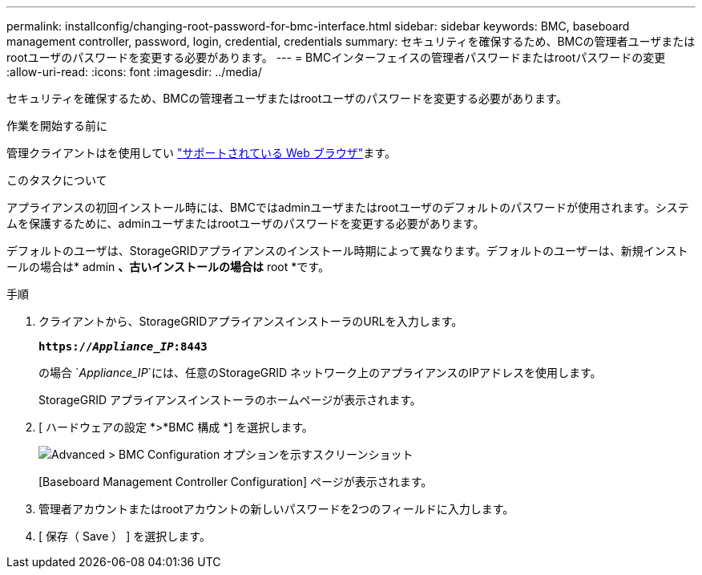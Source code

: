 ---
permalink: installconfig/changing-root-password-for-bmc-interface.html 
sidebar: sidebar 
keywords: BMC, baseboard management controller, password, login, credential, credentials 
summary: セキュリティを確保するため、BMCの管理者ユーザまたはrootユーザのパスワードを変更する必要があります。 
---
= BMCインターフェイスの管理者パスワードまたはrootパスワードの変更
:allow-uri-read: 
:icons: font
:imagesdir: ../media/


[role="lead"]
セキュリティを確保するため、BMCの管理者ユーザまたはrootユーザのパスワードを変更する必要があります。

.作業を開始する前に
管理クライアントはを使用してい https://docs.netapp.com/us-en/storagegrid/admin/web-browser-requirements.html["サポートされている Web ブラウザ"^]ます。

.このタスクについて
アプライアンスの初回インストール時には、BMCではadminユーザまたはrootユーザのデフォルトのパスワードが使用されます。システムを保護するために、adminユーザまたはrootユーザのパスワードを変更する必要があります。

デフォルトのユーザは、StorageGRIDアプライアンスのインストール時期によって異なります。デフォルトのユーザーは、新規インストールの場合は* admin *、古いインストールの場合は* root *です。

.手順
. クライアントから、StorageGRIDアプライアンスインストーラのURLを入力します。
+
`*https://_Appliance_IP_:8443*`

+
の場合 `_Appliance_IP_`には、任意のStorageGRID ネットワーク上のアプライアンスのIPアドレスを使用します。

+
StorageGRID アプライアンスインストーラのホームページが表示されます。

. [ ハードウェアの設定 *>*BMC 構成 *] を選択します。
+
image::../media/bmc_configuration_page.gif[Advanced > BMC Configuration オプションを示すスクリーンショット]

+
[Baseboard Management Controller Configuration] ページが表示されます。

. 管理者アカウントまたはrootアカウントの新しいパスワードを2つのフィールドに入力します。
. [ 保存（ Save ） ] を選択します。

